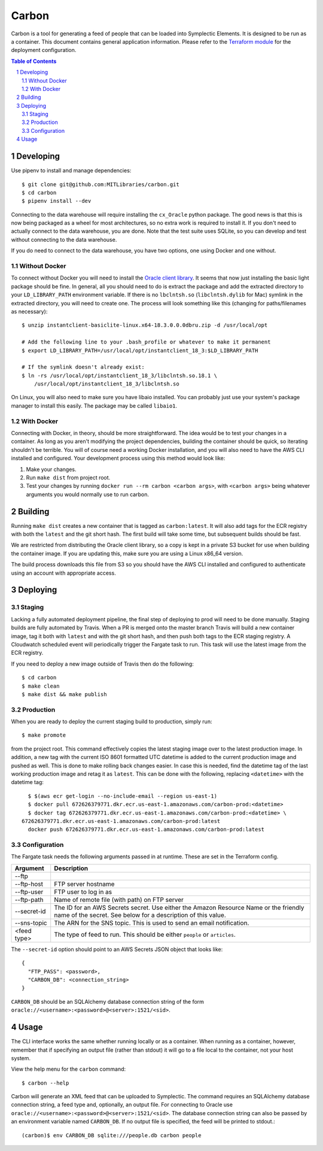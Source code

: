 ======
Carbon
======

Carbon is a tool for generating a feed of people that can be loaded into Symplectic Elements. It is designed to be run as a container. This document contains general application information. Please refer to the `Terraform module <https://github.com/MITLibraries/mitlib-terraform/tree/master/apps/carbon>`_ for the deployment configuration.

.. contents:: Table of Contents
.. section-numbering::

Developing
----------

Use pipenv to install and manage dependencies::

    $ git clone git@github.com:MITLibraries/carbon.git
    $ cd carbon
    $ pipenv install --dev

Connecting to the data warehouse will require installing the ``cx_Oracle`` python package. The good news is that this is now being packaged as a wheel for most architectures, so no extra work is required to install it. If you don't need to actually connect to the data warehouse, you are done. Note that the test suite uses SQLite, so you can develop and test without connecting to the data warehouse.

If you do need to connect to the data warehouse, you have two options, one using Docker and one without.

Without Docker
^^^^^^^^^^^^^^

To connect without Docker you will need to install the `Oracle client library <https://www.oracle.com/technetwork/database/database-technologies/instant-client/overview/index.html>`_. It seems that now just installing the basic light package should be fine. In general, all you should need to do is extract the package and add the extracted directory to your ``LD_LIBRARY_PATH`` environment variable. If there is no ``lbclntsh.so`` (``libclntsh.dylib`` for Mac) symlink in the extracted directory, you will need to create one. The process will look something like this (changing for paths/filenames as necessary)::

    $ unzip instantclient-basiclite-linux.x64-18.3.0.0.0dbru.zip -d /usr/local/opt

    # Add the following line to your .bash_profile or whatever to make it permanent
    $ export LD_LIBRARY_PATH=/usr/local/opt/instantclient_18_3:$LD_LIBRARY_PATH

    # If the symlink doesn't already exist:
    $ ln -rs /usr/local/opt/instantclient_18_3/libclntsh.so.18.1 \
        /usr/local/opt/instantclient_18_3/libclntsh.so

On Linux, you will also need to make sure you have libaio installed. You can probably just use your system's package manager to install this easily. The package may be called ``libaio1``.

With Docker
^^^^^^^^^^^

Connecting with Docker, in theory, should be more straightforward. The idea would be to test your changes in a container. As long as you aren't modifying the project dependencies, building the container should be quick, so iterating shouldn't be terrible. You will of course need a working Docker installation, and you will also need to have the AWS CLI installed and configured. Your development process using this method would look like:

1. Make your changes.
2. Run ``make dist`` from project root.
3. Test your changes by running ``docker run --rm carbon <carbon args>``, with ``<carbon args>`` being whatever arguments you would normally use to run carbon.

Building
--------

Running ``make dist`` creates a new container that is tagged as ``carbon:latest``. It will also add tags for the ECR registry with both the ``latest`` and the git short hash. The first build will take some time, but subsequent builds should be fast.

We are restricted from distributing the Oracle client library, so a copy is kept in a private S3 bucket for use when building the container image. If you are updating this, make sure you are using a Linux x86_64 version.

The build process downloads this file from S3 so you should have the AWS CLI installed and configured to authenticate using an account with appropriate access.

Deploying
---------

Staging
^^^^^^^

Lacking a fully automated deployment pipeline, the final step of deploying to prod will need to be done manually. Staging builds are fully automated by Travis. When a PR is merged onto the master branch Travis will build a new container image, tag it both with ``latest`` and with the git short hash, and then push both tags to the ECR staging registry. A Cloudwatch scheduled event will periodically trigger the Fargate task to run. This task will use the latest image from the ECR registry.

If you need to deploy a new image outside of Travis then do the following::

    $ cd carbon
    $ make clean
    $ make dist && make publish

Production
^^^^^^^^^^

When you are ready to deploy the current staging build to production, simply run::

  $ make promote

from the project root. This command effectively copies the latest staging image over to the latest production image. In addition, a new tag with the current ISO 8601 formatted UTC datetime is added to the current production image and pushed as well. This is done to make rolling back changes easier. In case this is needed, find the datetime tag of the last working production image and retag it as ``latest``. This can be done with the following, replacing ``<datetime>`` with the datetime tag::

	$ $(aws ecr get-login --no-include-email --region us-east-1)
	$ docker pull 672626379771.dkr.ecr.us-east-1.amazonaws.com/carbon-prod:<datetime>
	$ docker tag 672626379771.dkr.ecr.us-east-1.amazonaws.com/carbon-prod:<datetime> \
      672626379771.dkr.ecr.us-east-1.amazonaws.com/carbon-prod:latest
	docker push 672626379771.dkr.ecr.us-east-1.amazonaws.com/carbon-prod:latest

Configuration
^^^^^^^^^^^^^

The Fargate task needs the following arguments passed in at runtime. These are set in the Terraform config.

+-------------+-------------------------------------------------------------+
| Argument    | Description                                                 |
+=============+=============================================================+
| --ftp       |                                                             |
+-------------+-------------------------------------------------------------+
| --ftp-host  | FTP server hostname                                         |
+-------------+-------------------------------------------------------------+
| --ftp-user  | FTP user to log in as                                       |
+-------------+-------------------------------------------------------------+
| --ftp-path  | Name of remote file (with path) on FTP server               |
+-------------+-------------------------------------------------------------+
| --secret-id | The ID for an AWS Secrets secret. Use either the Amazon     |
|             | Resource Name or the friendly name of the secret. See below |
|             | for a description of this value.                            |
|             |                                                             |
+-------------+-------------------------------------------------------------+
| --sns-topic | The ARN for the SNS topic. This is used to send an email    |
|             | notification.                                               |
+-------------+-------------------------------------------------------------+
| <feed type> | The type of feed to run. This should be either ``people``   |
|             | or ``articles``.                                            |
+-------------+-------------------------------------------------------------+

The ``--secret-id`` option should point to an AWS Secrets JSON object that looks like::

    {
      "FTP_PASS": <password>,
      "CARBON_DB": <connection_string>
    }

``CARBON_DB`` should be an SQLAlchemy database connection string of the form ``oracle://<username>:<password>@<server>:1521/<sid>``.

Usage
-----

The CLI interface works the same whether running locally or as a container. When running as a container, however, remember that if specifying an output file (rather than stdout) it will go to a file local to the container, not your host system.

View the help menu for the ``carbon`` command::

    $ carbon --help

Carbon will generate an XML feed that can be uploaded to Symplectic. The command requires an SQLAlchemy database connection string, a feed type and, optionally, an output file. For connecting to Oracle use ``oracle://<username>:<password>@<server>:1521/<sid>``. The database connection string can also be passed by an environment variable named ``CARBON_DB``. If no output file is specified, the feed will be printed to stdout.::

    (carbon)$ env CARBON_DB sqlite:///people.db carbon people

